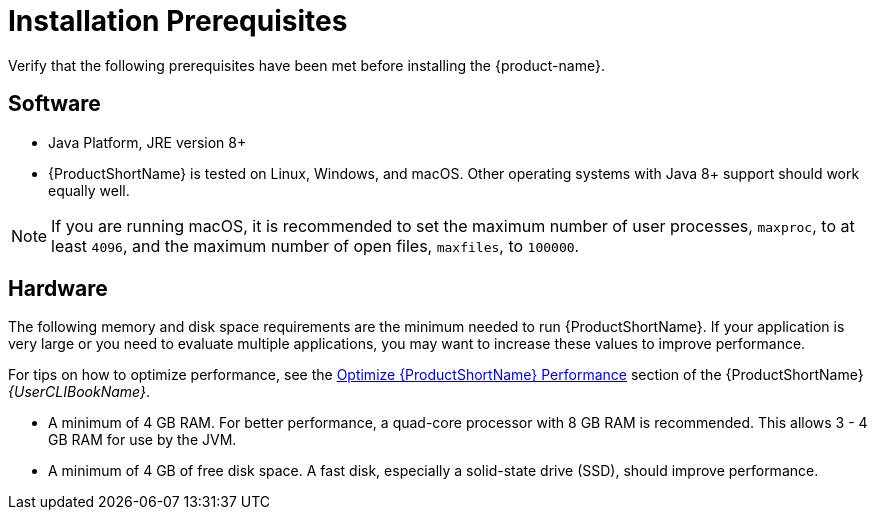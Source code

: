 [[installation_prerequisites]]
= Installation Prerequisites

Verify that the following prerequisites have been met before installing the {product-name}.

== Software

* Java Platform, JRE version 8+
* {ProductShortName} is tested on Linux, Windows, and macOS. Other operating systems with Java 8+ support should work equally well.

NOTE: If you are running macOS, it is recommended to set the maximum number of user processes, `maxproc`, to at least `4096`, and the maximum number of open files, `maxfiles`, to `100000`.

== Hardware

The following memory and disk space requirements are the minimum needed to run {ProductShortName}. If your application is very large or you need to evaluate multiple applications, you may want to increase these values to improve performance.

ifndef::cli-guide[]
For tips on how to optimize performance, see the link:{ProductDocUserGuideURL}#optimize_performance[Optimize {ProductShortName} Performance] section of the {ProductShortName} _{UserCLIBookName}_.
endif::cli-guide[]

ifdef::cli-guide[]
For tips on how to optimize performance, see xref:optimize_performance[Optimize {ProductShortName} Performance].
endif::cli-guide[]

* A minimum of 4 GB RAM. For better performance, a quad-core processor with 8 GB RAM is recommended. This allows 3 - 4 GB RAM for use by the JVM.
* A minimum of 4 GB of free disk space. A fast disk, especially a solid-state drive (SSD), should improve performance.
